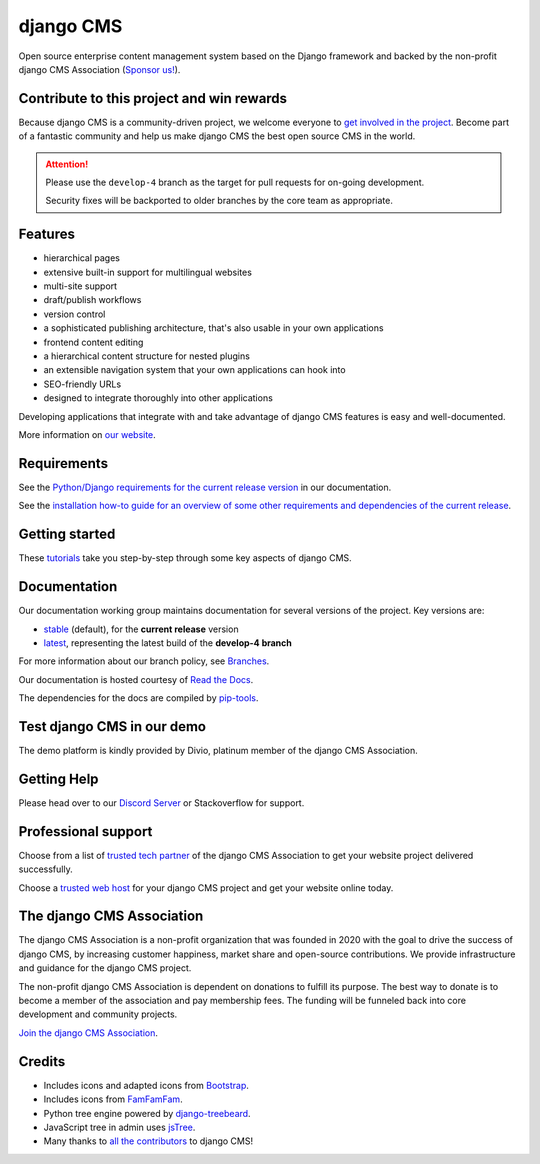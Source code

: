 ##########
django CMS
##########
.. image:: https://img.shields.io/pypi/v/django-cms.svg
    :target: https://pypi.python.org/pypi/django-cms/
.. image:: https://img.shields.io/badge/wheel-yes-green.svg
    :target: https://pypi.python.org/pypi/django-cms/
.. image:: https://img.shields.io/pypi/l/django-cms.svg
    :target: https://pypi.python.org/pypi/django-cms/
.. image:: https://codeclimate.com/github/divio/django-cms/badges/gpa.svg
   :target: https://codeclimate.com/github/divio/django-cms
   :alt: Code Climate

Open source enterprise content management system based on the Django framework and backed by the non-profit django CMS Association (`Sponsor us! <https://www.django-cms.org/en/memberships/>`_).

*******************************************
Contribute to this project and win rewards
*******************************************

Because django CMS is a community-driven project, we welcome everyone to `get involved in the project <https://www.django-cms.org/en/contribute/>`_. Become part of a fantastic community and help us make django CMS the best open source CMS in the world.


.. ATTENTION::

    Please use the ``develop-4`` branch as the target for pull requests for on-going development.

    Security fixes will be backported to older branches by the core team as appropriate.


********
Features
********

* hierarchical pages
* extensive built-in support for multilingual websites
* multi-site support
* draft/publish workflows
* version control
* a sophisticated publishing architecture, that's also usable in your own applications
* frontend content editing
* a hierarchical content structure for nested plugins
* an extensible navigation system that your own applications can hook into
* SEO-friendly URLs
* designed to integrate thoroughly into other applications

Developing applications that integrate with and take advantage of django CMS features is easy and well-documented.

More information on `our website <https://www.django-cms.org>`_.

************
Requirements
************

See the `Python/Django requirements for the current release version
<http://docs.django-cms.org/en/latest/#software-version-requirements-and-release-notes>`_ in our documentation.

See the `installation how-to guide for an overview of some other requirements and dependencies of the current release
<https://docs.django-cms.org/en/latest/introduction/01-install.html>`_.


***************
Getting started
***************

These `tutorials <http://docs.django-cms.org/en/latest/introduction/index.html>`_ take you step-by-step through some key aspects of django CMS.


*************
Documentation
*************

Our documentation working group maintains documentation for several versions of the project. Key versions are:

* `stable <http://docs.django-cms.org>`_ (default), for the **current release** version
* `latest <http://docs.django-cms.org/en/latest/>`_, representing the latest build of the **develop-4 branch**

For more information about our branch policy, see `Branches
<http://docs.django-cms.org/en/latest/contributing/development-policies.html>`_.

Our documentation is hosted courtesy of `Read the Docs <https://readthedocs.org>`_.

The dependencies for the docs are compiled by `pip-tools <https://github.com/jazzband/pip-tools>`_.


***************************
Test django CMS in our demo
***************************

The demo platform is kindly provided by Divio, platinum member of the django CMS Association.

.. image:: https://raw.githubusercontent.com/django-cms/django-cms/develop/docs/images/try-with-divio.png
   :target: https://www.django-cms.org/en/django-cms-demo/
   :alt: Try demo with Divio Cloud

************
Getting Help
************

Please head over to our `Discord Server <https://discord-support-channel.django-cms.org>`_ or Stackoverflow for support.

********************
Professional support
********************

Choose from a list of `trusted tech partner <https://www.django-cms.org/en/tech-partners/>`_ of the django CMS Association to get your website project delivered successfully.

Choose a `trusted web host <https://www.django-cms.org/en/hosting-services/>`_ for your django CMS project and get your website online today.


**************************
The django CMS Association
**************************

The django CMS Association is a non-profit organization that was founded in 2020 with the goal to drive the success of django CMS, by increasing customer happiness, market share and open-source contributions. We provide infrastructure and guidance for the django CMS project.

The non-profit django CMS Association is dependent on donations to fulfill its purpose. The best way to donate is to become a member of the association and pay membership fees. The funding will be funneled back into core development and community projects.

`Join the django CMS Association <https://www.django-cms.org/en/contribute/>`_.


*******
Credits
*******

* Includes icons and adapted icons from `Bootstrap <https://icons.getbootstrap.com>`_.
* Includes icons from `FamFamFam <http://www.famfamfam.com>`_.
* Python tree engine powered by
  `django-treebeard <https://tabo.pe/projects/django-treebeard/>`_.
* JavaScript tree in admin uses `jsTree <https://www.jstree.com>`_.
* Many thanks to
  `all the contributors <https://github.com/django-cms/django-cms/graphs/contributors>`_
  to django CMS!
